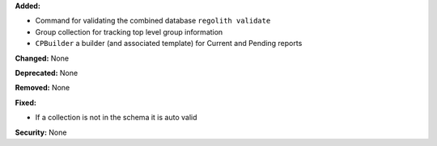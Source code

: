 **Added:**

* Command for validating the combined database ``regolith validate``

* Group collection for tracking top level group information

* ``CPBuilder`` a builder (and associated template) for Current and Pending
  reports

**Changed:** None

**Deprecated:** None

**Removed:** None

**Fixed:**

* If a collection is not in the schema it is auto valid

**Security:** None
